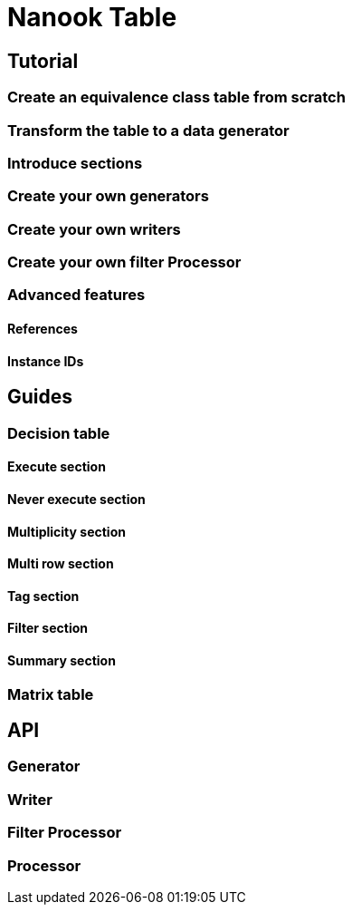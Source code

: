 = Nanook Table


== Tutorial

=== Create an equivalence class table from scratch

=== Transform the table to a data generator

=== Introduce sections

=== Create your own generators

=== Create your own writers

=== Create your own filter Processor






=== Advanced features

==== References

==== Instance IDs






== Guides

=== Decision table

==== Execute section

==== Never execute section

==== Multiplicity section

==== Multi row section

==== Tag section

==== Filter section

==== Summary section


=== Matrix table



== API

=== Generator

=== Writer

=== Filter Processor

=== Processor
